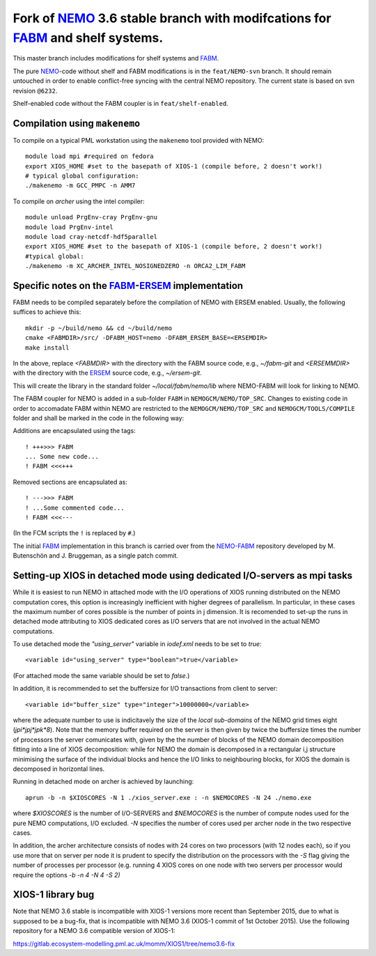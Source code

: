 ============================================================================
Fork of NEMO_ 3.6 stable branch with modifcations for FABM_ and shelf systems.
============================================================================

This master branch includes modifications for shelf systems and FABM_.

The pure NEMO_-code without shelf and FABM modifications is in the ``feat/NEMO-svn`` branch.
It should remain untouched in order to enable conflict-free syncing with the central NEMO repository.
The current state is based on svn revision ``@6232``.

Shelf-enabled code without the FABM coupler is in ``feat/shelf-enabled``.

Compilation using ``makenemo``
==============================

To compile on a typical PML workstation using the ``makenemo`` tool provided with NEMO::

  module load mpi #required on fedora
  export XIOS_HOME #set to the basepath of XIOS-1 (compile before, 2 doesn't work!)
  # typical global configuration:
  ./makenemo -m GCC_PMPC -n AMM7

To compile on *archer* using the intel compiler::

  module unload PrgEnv-cray PrgEnv-gnu
  module load PrgEnv-intel
  module load cray-netcdf-hdf5parallel
  export XIOS_HOME #set to the basepath of XIOS-1 (compile before, 2 doesn't work!)
  #typical global:
  ./makenemo -m XC_ARCHER_INTEL_NOSIGNEDZERO -n ORCA2_LIM_FABM

Specific notes on the FABM_-ERSEM_ implementation
=============================================

FABM needs to be compiled separately before the compilation of NEMO with ERSEM enabled.
Usually, the following suffices to achieve this::

   mkdir -p ~/build/nemo && cd ~/build/nemo
   cmake <FABMDIR>/src/ -DFABM_HOST=nemo -DFABM_ERSEM_BASE=<ERSEMDIR>
   make install

In the above, replace `<FABMDIR>` with the directory with the FABM source code, e.g., `~/fabm-git` and `<ERSEMMDIR>` with the directory with the ERSEM_ source code, e.g., `~/ersem-git`.

This will create the library in the standard folder `~/local/fabm/nemo/lib` where NEMO-FABM will look for linking to NEMO.

The FABM coupler for NEMO is added in a sub-folder ``FABM`` in ``NEMOGCM/NEMO/TOP_SRC``.
Changes to existing code in order to accomadate FABM within NEMO are restricted to the ``NEMOGCM/NEMO/TOP_SRC`` and ``NEMOGCM/TOOLS/COMPILE`` folder and shall be marked in the code in the following way:

Additions are encapsulated using the tags::

   ! +++>>> FABM
   ... Some new code...
   ! FABM <<<+++

Removed sections are encapsulated as::

   ! --->>> FABM
   ! ...Some commented code...
   ! FABM <<<---

(In the FCM scripts the ``!`` is replaced by ``#``.)

The initial FABM_ implementation in this branch is carried over from the NEMO-FABM_ repository developed by M. Butenschön and J. Bruggeman, as a single patch commit.

.. _FABM: http://fabm.net
.. _NEMO: http://www.nemo-ocean.eu
.. _ERSEM: http://shelfseasmodelling.org
.. _NEMO-FABM: https://gitlab.ecosystem-modelling.pml.ac.uk/momm/NEMO-FABM

Setting-up XIOS in detached mode using dedicated I/O-servers as mpi tasks
=========================================================================

While it is easiest to run NEMO in attached mode with the I/O operations of XIOS running distributed on the NEMO computation cores, this option is increasingly inefficient with higher degrees of parallelism. In particular, in these cases the maximum number of cores possible is the number of points in j dimension.
It is recomended to set-up the runs in detached mode attributing to XIOS dedicated cores as I/O servers that are not involved in the actual NEMO computations.

To use detached mode the `"using_server"` variable in `iodef.xml` needs to be set to `true`::
  
   <variable id="using_server" type="boolean">true</variable>

(For attached mode the same variable should be set to `false`.)

In addition, it is recommended to set the buffersize for I/O transactions from client to server::

   <variable id="buffer_size" type="integer">10000000</variable>

where the adequate number to use is indicitavely the size of the *local sub-domains* of the NEMO grid times eight (`jpi*jpj*jpk*8`).
Note that the memory buffer required on the server is then given by twice the buffersize times the number of processors the server comunicates with, given by the the number of blocks of the NEMO domain decomposition fitting into a line of XIOS decomposition:
while for NEMO the domain is decomposed in a rectangular i,j structure minimising the surface of the individual blocks and hence the I/O links to neighbouring blocks, for XIOS the domain is decomposed in horizontal lines.

Running in detached mode on archer is achieved by launching::

   aprun -b -n $XIOSCORES -N 1 ./xios_server.exe : -n $NEMOCORES -N 24 ./nemo.exe

where `$XIOSCORES` is the number of I/O-SERVERS and `$NEMOCORES` is the number of compute nodes used for the pure NEMO computations, I/O excluded. `-N` specifies the number of cores used per archer node in the two respective cases.

In addition, the archer architecture consists of nodes with 24 cores on two processors (with 12 nodes each), so if you use more that on server per node it is prudent to specify the distribution on the processors with the `-S` flag giving the number of processes per processor (e.g. running 4 XIOS cores on one node with two servers per processor would require the options `-b -n 4 -N 4 -S 2)`

XIOS-1 library bug
==================

Note that NEMO 3.6 stable is incompatible with XIOS-1 versions more recent than September 2015,
due to what is supposed to be a bug-fix, that is incompatible with NEMO 3.6 (XIOS-1 commit of 1st October 2015).
Use the following repository for a NEMO 3.6 compatible version of XIOS-1:

https://gitlab.ecosystem-modelling.pml.ac.uk/momm/XIOS1/tree/nemo3.6-fix
